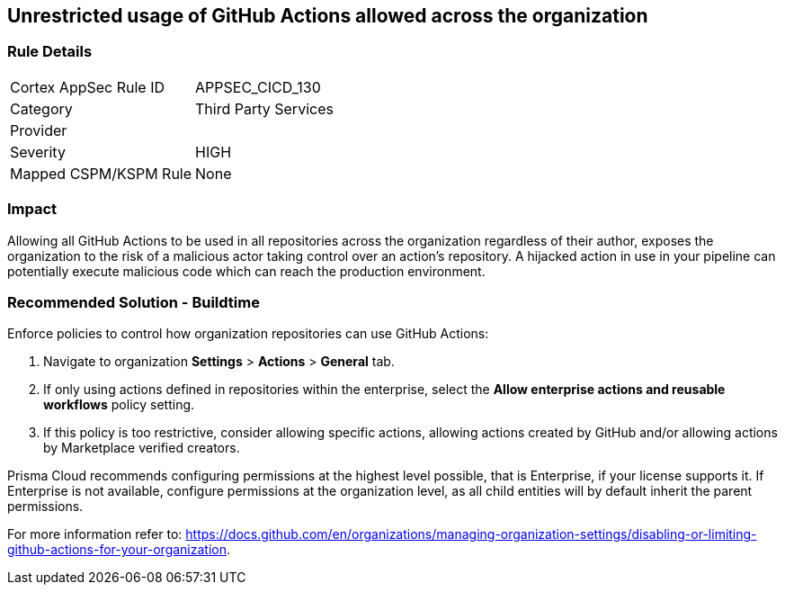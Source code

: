 == Unrestricted usage of GitHub Actions allowed across the organization

=== Rule Details

[cols="1,2"]
|===
|Cortex AppSec Rule ID |APPSEC_CICD_130
|Category |Third Party Services
|Provider |
|Severity |HIGH
|Mapped CSPM/KSPM Rule |None
|===


=== Impact
Allowing all GitHub Actions to be used in all repositories across the organization regardless of their author, exposes the organization to the risk of a malicious actor taking control over an action's repository. A hijacked action in use in your pipeline can potentially execute malicious code which can reach the production environment.

=== Recommended Solution - Buildtime

Enforce policies to control how organization repositories can use GitHub Actions:
 
. Navigate to organization **Settings** >  **Actions** > **General** tab.
. If only using actions defined in repositories within the enterprise, select the **Allow enterprise actions and reusable workflows** policy setting.
. If this policy is too restrictive, consider allowing specific actions, allowing actions created by GitHub and/or allowing actions by Marketplace verified creators.

Prisma Cloud recommends configuring permissions at the highest level possible, that is Enterprise, if your license supports it. If Enterprise is not available, configure permissions at the organization level, as all child entities will by default inherit the parent permissions.

For more information refer to: https://docs.github.com/en/organizations/managing-organization-settings/disabling-or-limiting-github-actions-for-your-organization. 




